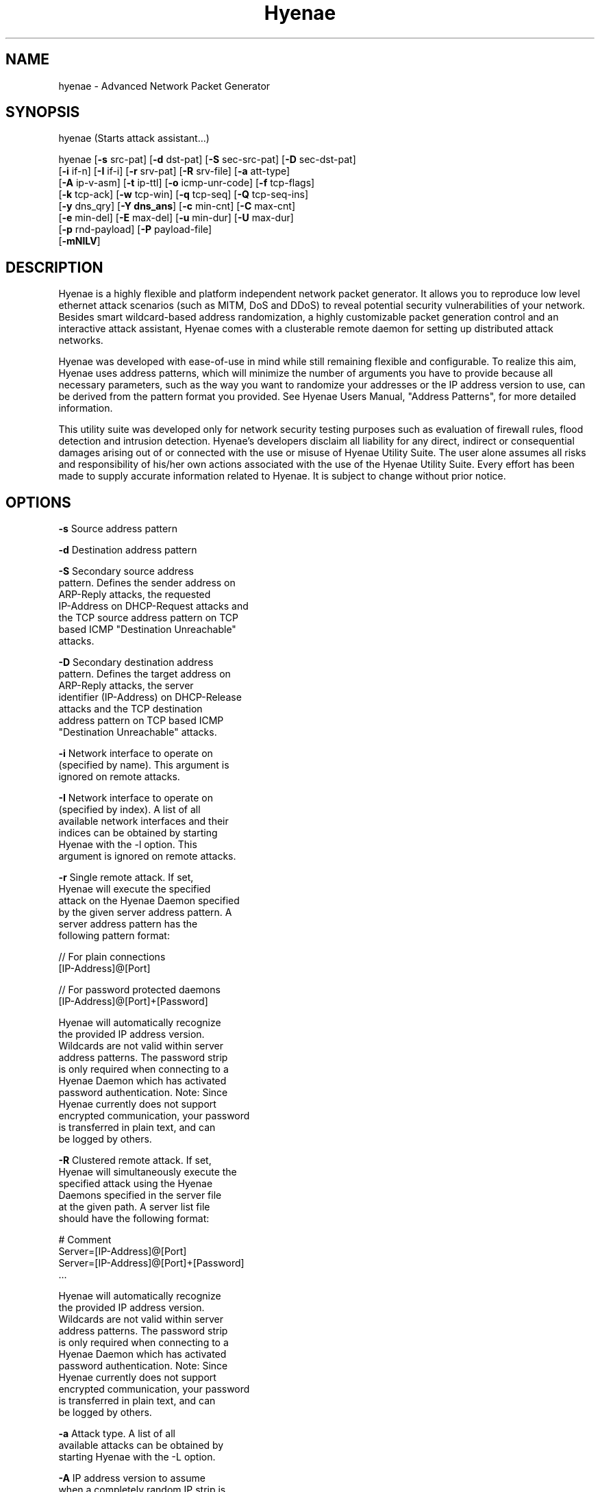.TH "Hyenae" "1" "Jan. 2009" "Robin Richter" "Hyenae Users Manual"
.SH NAME
hyenae - Advanced Network Packet Generator
.SH SYNOPSIS
hyenae (Starts attack assistant...)

hyenae [\fB-s\fR src-pat] [\fB-d\fR dst-pat] [\fB-S\fR sec-src-pat] [\fB-D\fR sec-dst-pat]
       [\fB-i\fR if-n] [\fB-I\fR if-i] [\fB-r\fR srv-pat] [\fB-R\fR srv-file] [\fB-a\fR att-type]
       [\fB-A\fR ip-v-asm] [\fB-t\fR ip-ttl] [\fB-o\fR icmp-unr-code] [\fB-f\fR tcp-flags]
       [\fB-k\fR tcp-ack] [\fB-w\fR tcp-win] [\fB-q\fR tcp-seq] [\fB-Q\fR tcp-seq-ins]
       [\fB-y\fR dns_qry] [\fB-Y dns_ans\fR] [\fB-c\fR min-cnt] [\fB-C\fR max-cnt]
       [\fB-e\fR min-del] [\fB-E\fR max-del] [\fB-u\fR min-dur] [\fB-U\fR max-dur]
       [\fB-p\fR rnd-payload] [\fB-P\fR payload-file]
       [\fB-mNlLV\fR]

.SH DESCRIPTION
Hyenae is a highly flexible and platform independent network packet generator.
It allows you to reproduce low level ethernet attack scenarios (such as MITM,
DoS and DDoS) to reveal potential security vulnerabilities of your network.
Besides smart wildcard-based address randomization, a highly customizable
packet generation control and an interactive attack assistant, Hyenae comes
with a clusterable remote daemon for setting up distributed attack networks.

Hyenae was developed with ease-of-use in mind while still remaining flexible
and configurable. To realize this aim, Hyenae uses address patterns, which
will minimize the number of arguments you have to provide because all
necessary parameters, such as the way you want to randomize your addresses or
the IP address version to use, can be derived from the pattern format you
provided. See Hyenae Users Manual, "Address Patterns", for more detailed
information.

This utility suite was developed only for network security testing purposes
such as evaluation of firewall rules, flood detection and intrusion detection.
Hyenae's developers disclaim all liability for any direct, indirect or
consequential damages arising out of or connected with the use or misuse of
Hyenae Utility Suite. The user alone assumes all risks and responsibility of
his/her own actions associated with the use of the Hyenae Utility Suite. Every
effort has been made to supply accurate information related to Hyenae. It is
subject to change without prior notice.

.SH OPTIONS
\fB-s\fR    Source address pattern

\fB-d\fR    Destination address pattern

\fB-S\fR    Secondary source address
      pattern. Defines the sender address on
      ARP-Reply attacks, the requested
      IP-Address on DHCP-Request attacks and
      the TCP source address pattern on TCP
      based ICMP "Destination Unreachable"
      attacks.

\fB-D\fR    Secondary destination address
      pattern. Defines the target address on
      ARP-Reply attacks, the server
      identifier (IP-Address) on DHCP-Release
      attacks  and the TCP destination
      address pattern on TCP based ICMP
      "Destination Unreachable" attacks.

\fB-i\fR    Network interface to operate on
      (specified by name). This argument is
      ignored on remote attacks.

\fB-I\fR    Network interface to operate on
      (specified by index). A list of all
      available network interfaces and their
      indices can be obtained by starting
      Hyenae with the -l option. This
      argument is ignored on remote attacks.

\fB-r\fR    Single remote attack. If set,
      Hyenae will execute the specified
      attack on the Hyenae Daemon specified
      by the given server address pattern. A
      server address pattern has the
      following pattern format:

        // For plain connections
        [IP-Address]@[Port]

        // For password protected daemons
        [IP-Address]@[Port]+[Password]

      Hyenae will automatically recognize
      the provided IP address version.
      Wildcards are not valid within server
      address patterns. The password strip
      is only required when connecting to a
      Hyenae Daemon which has activated
      password authentication. Note: Since
      Hyenae currently does not support
      encrypted communication, your password
      is transferred in plain text, and can
      be logged by others.

\fB-R\fR    Clustered remote attack. If set,
      Hyenae will simultaneously execute the
       specified attack using the Hyenae
       Daemons specified in the server file
       at the given path. A server list file
       should have the following format:

        # Comment
        Server=[IP-Address]@[Port]
        Server=[IP-Address]@[Port]+[Password]
        ...

      Hyenae will automatically recognize
      the provided IP address version.
      Wildcards are not valid within server
      address patterns. The password strip
      is only required when connecting to a
      Hyenae Daemon which has activated
      password authentication. Note: Since
      Hyenae currently does not support
      encrypted communication, your password
      is transferred in plain text, and can
      be logged by others.

\fB-a\fR    Attack type. A list of all
      available attacks can be obtained by
      starting Hyenae with the -L option.

\fB-A\fR    IP address version to assume
      when a completely random IP strip is
      found within an address pattern. This
      value can be either 4 or 6. By default
      this is set to 4 (IPv4).

\fB-t\fR    Defines the hop limit (TTL) on
      IP based attacks. The hop limit can be
      a value between 1 and 255. If not set,
      a hop limit size of 128 will be used.

\fB-o\fR    ICMP "Destination Unreachable"
      message code. This is optional on ICMP
      "Destination Unreachable" attacks and
      defines the message code to set for
      the generated packets. Valid values
      are:

        \fBnetwork\fR  (Network Unreachable)
        \fBhost\fR     (Host Unreachable)
        \fBprotocol\fR (Protocol Unreachable)
        \fBport\fR     (Port Unreachable)

      If not set, the message code "Network
      Unreachable" will be used.

\fB-f\fR    TCP flags. This option is
      required on TCP attacks and defines
      the TCP control flags to set for the
      generated packets. Valid values are
      any combination of:

        \fBF\fR (FIN)
        \fBS\fR (SYN)
        \fBR\fR (RST)
        \fBP\fR (PSH)
        \fBA\fR (ACK)

\fB-f\fR    TCP flags. This option is
      required on TCP attacks and defines
      the TCP control flags to set for the
      generated packets. Valid values are
      any combination of: F (FIN), S (SYN),
      R (RST), P (PSH), A (ACK)

\fB-k\fR    TCP acknowledgement number.
      Defines the TCP acknowledgement number
      to use on TCP based attacks. If not
      set or set to 0, an acknowledgement
      number of 0 will be used.

\fB-w\fR    TCP window size. Defines the TCP
      window size to use on TCP based
      attacks. If not set or set to 0, a
      window size of 0 will be used.

\fB-q\fR    TCP sequence number. Defines the
      TCP sequence number to use on TCP
      based attacks. If not set or set to 0,
      every generated packet (unless a step
      value was given) will carry a
      completely randomized sequence number.
      If a TCP sequence number
      incrementation step value was given,
      this argument will be used as the
      initial sequence number to be
      incremented.

\fB-Q\fR    TCP sequence number
      incrementation steps. If set, the
      sequence number of every generated
      packet on TCP based attacks will be
      incremented by the given value.

\fB-y\fR    DNS query pattern. A DNS query
      pattern is required on DNS based
      attacks to defines the list of
      domain names to query. The list
      should have the following format:

      # Single DNS query
      [www.domain1.com]

      # Multiple DNS queries
      [www.domain1.com],[www.domain2.com],...

\fB-Y\fR   DNS answer pattern. A DNS
      answer pattern is requiered on
      DNS-Response attacks to define the
      list of DNS answers. The list
      should have the following format:

      # Single DNS answer
      [www.domain1.com]@[IP-Address]

      # Multiple DNS answers
      [www.domain1.com]@[IP-Address],[www.domain2.com]@[IP-Address],...

      The IP-Address strip of each answer
      can also contain wildcards and will
      be handled the same way as regular
      IP-Address strips. See Hyenae Users
      Manual, "Address Patterns", for more
      detailed information.

\fB-c\fR    Minimum number of packets to
      generate. If not set or set to 0, an
      unlimited amount of packets will be
      generated, unless an attack duration
      was set. If you provide a maximum
      number of packets to generate, the
      minimum number of packets will be
      automatically set to one. If not set
      or set to 0 on remote attacks, the
      packet limit of the daemon will be
      used instead.

\fB-C\fR    Maximum number of packets to
      generate. If not set or set to 0, the
      specified minimum number of packets
      (-c X) will be generated. If no
      minimum number of packets to generate
      is specified, an unlimited amount of
      packets will be generated.

\fB-e\fR    Minimum number of milliseconds
      to wait until the next packet is sent.

\fB-E\fR    Maximum number of milliseconds
      that may pass before the next packet
      is sent. If set, Hyenae will wait a
      random number of milliseconds between
      the minimum (-e X or 0 if not set) and
      the maximum number (-E X) before
      sending the next packet. This is
      useful for breaking flood detections.

\fB-u\fR    Minimum attack duration in
      milliseconds. If not set or set to 0,
      the attack duration will be endless,
      unless a packet count was given. If
      not set or set to 0 on remote attacks,
      the attack duration limit of the
      daemon will be used instead.

\fB-U\fR    If set, Hyenae will stop the
      attack when a duration of a random
      number of milliseconds between the
      minimum (-u X or 0 if not set) and the
      maximum number (-U X) is reached.

\fB-p\fR    Random packet payload. If set,
      a random data block (payload) of the
      given length will be added to the
      generated packets (if supported by
      the chosen attack type). By default
      all packets will be generated with
      an empty data block.  If the total
      length of the packet (including the
      protocol headers) exceeds the MTU
      limit and Hyenae was called without
      the -m option, an error occurs. The
      total length of a packet depends on
      IP protocol and the attack type
      used. The default MTU limit is 1500
      bytes.

\fB-P\fR    File-based packet payload. If
      set, the contents of a file at the
      given path will be added as the data
      block (payload) of the generated
      packets.  If the total length of the
      packet (including the protocol
      headers) exceeds the MTU limit and
      Hyenae was called without the -m
      option, an error occurs. The total
      length of a packet depends on IP
      protocol and the attack type used.
      The default MTU limit is 1500 bytes.

\fB-m\fR    If set, the default MTU limit of
      1500 bytes will be ignored and even
      packets with a length greater than
      1500 bytes will by sent. If the packet
      length exceeds the supported MTU limit,
      pcap will fail to write the data to the
      network. You should never provide this
      option unless you know what you are
      doing.

\fB-N\fR    No sending (cold run). If set,
      Hyenae will start a run through its
      attack routines without actually
      writing any data to the network. This
      can be very useful to pre-check the
      generated packets or the remote daemon
      behaviour before executing the actual
      attack.

\fB-l\fR    Prints a list of all available
      network interfaces and exits.

\fB-l\fR    Prints a list of all available
      attacks  and exits.

\fB-V\fR    Prints the current version of
      Hyenae and exits.

.SH ADDRESS PATTERNS
Hyenae uses address patterns to define the source and destination address
(and for ARP-Replies, sender and target as well) of the generated packets.
Each pattern can contain wildcards to randomize certain octets or even the
whole address strip or port. Hyenae uses an address adequate randomization
algorithm that makes sure to produce valid addresses. As an example, if you
have a pattern with an IP address strip like 25%.168.0.1, Hyenae will
recognize that it can only place a random value from 0 to 5 here. It will
also use the required notation (decimal or hexadecimal) and detect that the
specified address is an IPv4 address and will use the IPv4 protocol for the
given attack (if possible). Address patterns can have the following formats:

  [HW-Address]-[IP-Address]@[Port]
  [HW-Address]-[IP-Address]
  [HW-Address]

Hyenae will automatically recognize the pattern and even every single
address format (HW, IPv4 or IPv4), so you don't have to pass extra arguments,
everything we need to know can be derived from the given pattern. If you want
to randomize a complete address strip (HW-Address or IP-Address) simply put a
single % in it:

  %-192.1%%.%.%%@%2%

This one will use a random hardware address and a partially randomized IP
address, adequate to the octet digits you specified. Notice that you can
even specify the number of random octet digits to create (but make sure that
the number of digits within the octet is valid for the used format), the last
octet of the IP address strip will be a random 2 digit value. The same works
within the port strip (separated by an '@'), the more wildcards you place,
the more digits the random port number will have. In the example above, the
port number will be 3 digits long and will also have a 2 within its center.
Here are some examples:

  // Ok
  00:D2:F%:D4:DD:%%-192.168.%%.%@%%
  %-192.168.%%%.%@%%
  00:D2:F%:D4:DD:%%-%@%%
  %-%@%
  %-%

  // Error: HW address octets have a fixed length of 2 digits!
  00:%:00::00:00:00-192.168.0.1@21

If you are using only a single wildcard as the IP address strip, Hyenae will
generate a complete random IP address. By default, Hyenae will interpret or
"assume" random IP address strips as IPv4 addresses. You can change the
assumed version by calling Hyenae with the -A option.

In some cases you will need to randomize a pattern equaly to another one. If
you are generating ARP packets for example, the source hardware address needs
equal the senders hardware address otherwise the packet will be droped by the
target host. In such a case, Hyenae will use an equal randomization on both of
the patterns (aas long as they match each other).

// HW-Address randomization on ARP packets

// HW-Address strip Will be equaly randomized
Source Pattern: %
Sender Pattern: %-192.168.0.1

// HW-Address strip Will be equaly randomized
Source Pattern: %%:22:33:44:55:66
Sender Pattern: %%:22:33:44:55:66-192.168.0.1

// HW-Adress strip won't be equaly randomized
Source Pattern: 11:%%:33:44:55:66
Sender Pattern: %%:22:33:44:55:66-192.168.0.1

.SH ATTACK SYNOPSIS
  hyenae -a arp-reply
         -s [HW-Address]
         -d [HW-Address]
         -S [HW-Address]-[IP-Address (IPv4 only)]
         -D [HW-Address]-[IP-Address (IPv4 only)]

  hyenae -a arp-request
         -s [HW-Address]
         -d [HW-Address]
         -S [HW-Address]-[IP-Address (IPv4 only)]
         -D [HW-Address]-[IP-Address (IPv4 only)]

  hyenae -a icmp-echo
         -s [HW-Address]-[IP-Address (IPv4 only)]
         -d [HW-Address]-[IP-Address (IPv4 only)]
  Optional:
         -t [IP Time To Live (TTL)]

  hyenae -a icmp-unreach-tcp
         -s [HW-Address]-[IP-Address (IPv4 only)]
         -d [HW-Address]-[IP-Address (IPv4 only)]
         -S [HW-Address]-[IP-Address (IPv4 only)]@[Port]
         -D [HW-Address]-[IP-Address (IPv4 only)]@[Port]
  Optional:
         -t [IP Time To Live (TTL)]
         -o [ICMP Message Code]
         -k [TCP Achnkowledgement Number]
         -w [TCP Window Size]
         -q [TCP Sequence Number Offset]
         -Q [TCP Sequence Number Incrementation Steps]

  hyenae -a tcp
         -s [HW-Address]-[IP-Address (IPv4 or IPv6)]@[Port]
         -d [HW-Address]-[IP-Address (IPv4 or IPv6)]@[Port]
         -f [TCP-Flags]
  Optional:
         -t [IP Time To Live (TTL)]
         -k [TCP Achnkowledgement Number]
         -w [TCP Window Size]
         -q [TCP Sequence Number Offset]
         -Q [TCP Sequence Number Incrementation Steps]

  hyenae -a udp
         -s [HW-Address]-[IP-Address (IPv4 or IPv6)]@[Port]
         -d [HW-Address]-[IP-Address (IPv4 or IPv6)]@[Port]
  Optional:
         -t [IP Time To Live (TTL)]

  hyenae -a dns-query
         -s [HW-Address]-[IP-Address (IPv4 or IPv6)]
         -d [HW-Address]-[IP-Address (IPv4 or IPv6)]
         -y [DNS query pattern]
  Optional:
         -t [IP Time To Live (TTL)]

  hyenae -a dns-response
         -s [HW-Address]-[IP-Address (IPv4 or IPv6)]
         -d [HW-Address]-[IP-Address (IPv4 or IPv6)]
         -y [DNS query pattern]
         -Y [DNS answer pattern]
  Optional:
         -t [IP Time To Live (TTL)]

  hyenae -a dhcp-discover
         -s [HW-Address]-[IP-Address (IPv4 only)]
         -d [HW-Address]-[IP-Address (IPv4 only)]
  Optional:
         -t [IP Time To Live (TTL)]
         -S [IP-Address (IPv4 only)]

  hyenae -a dhcp-request
         -s [HW-Address]-[IP-Address (IPv4 only)]
         -d [HW-Address]-[IP-Address (IPv4 only)]
         -D [IP-Address (IPv4 only)]
  Optional:
         -t [IP Time To Live (TTL)]
         -S [IP-Address (IPv4 only)]

  hyenae -a dhcp-release
         -s [HW-Address]-[IP-Address (IPv4 only)]
         -d [HW-Address]-[IP-Address (IPv4 only)]
         -D [IP-Address (IPv4 only)]
  Optional:
         -t [IP Time To Live (TTL)]

.SH SEE ALSO
  hyenaed(1)

.SH AUTHOR
  Robin Richter (richterr@users.sourceforge.net)
